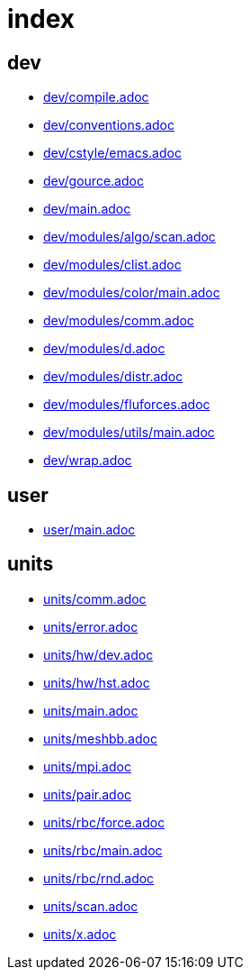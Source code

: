 = index
:lext: .adoc

== dev
* link:dev/compile{lext}[]
* link:dev/conventions{lext}[]
* link:dev/cstyle/emacs{lext}[]
* link:dev/gource{lext}[]
* link:dev/main{lext}[]
* link:dev/modules/algo/scan{lext}[]
* link:dev/modules/clist{lext}[]
* link:dev/modules/color/main{lext}[]
* link:dev/modules/comm{lext}[]
* link:dev/modules/d{lext}[]
* link:dev/modules/distr{lext}[]
* link:dev/modules/fluforces{lext}[]
* link:dev/modules/utils/main{lext}[]
* link:dev/wrap{lext}[]

== user
* link:user/main{lext}[]

== units
* link:units/comm{lext}[]
* link:units/error{lext}[]
* link:units/hw/dev{lext}[]
* link:units/hw/hst{lext}[]
* link:units/main{lext}[]
* link:units/meshbb{lext}[]
* link:units/mpi{lext}[]
* link:units/pair{lext}[]
* link:units/rbc/force{lext}[]
* link:units/rbc/main{lext}[]
* link:units/rbc/rnd{lext}[]
* link:units/scan{lext}[]
* link:units/x{lext}[]

